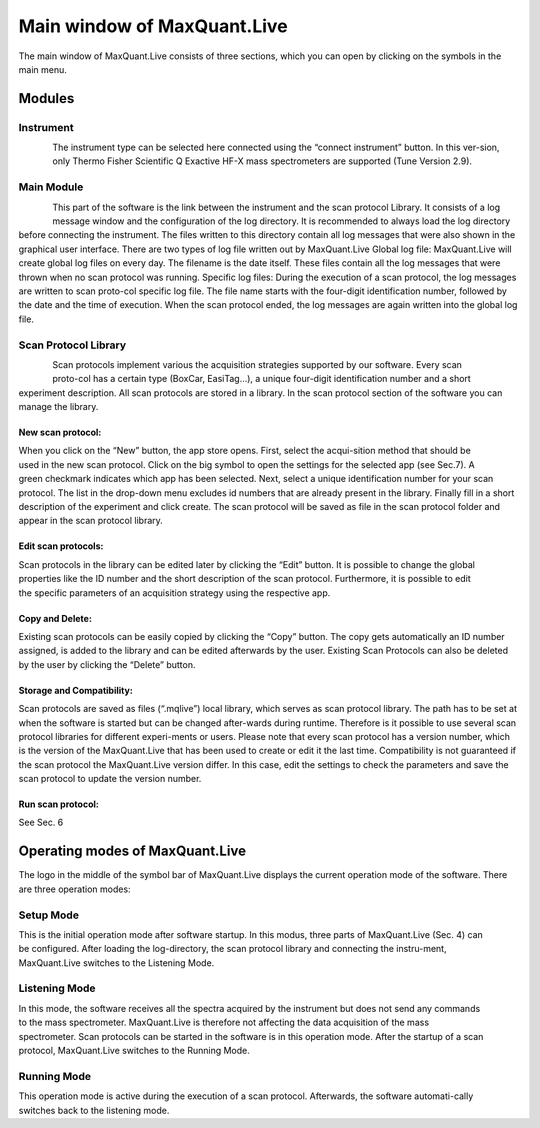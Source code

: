 Main window of MaxQuant.Live 
============================
The main window of MaxQuant.Live consists of three sections, which you can open by clicking on the symbols in the main menu.

Modules 
-------

Instrument 
^^^^^^^^^

.. figure:: figures/image008.jpg
    :align: left
The instrument type can be selected here connected using the “connect instrument” button. 
In this ver-sion, only Thermo Fisher Scientific Q Exactive HF-X mass spectrometers are supported (Tune Version 2.9).

Main Module
^^^^^^^^^^^
.. figure:: figures/image010.jpg
    :align: left
This part of the software is the link between the instrument and the scan protocol Library. 
It consists of a log message window and the configuration of the log directory. 
It is recommended to always load the log directory before connecting the instrument.
The files written to this directory contain all log messages that were also shown in the graphical user interface. There are two types of log file written out by MaxQuant.Live 
Global log file: MaxQuant.Live will create global log files on every day. 
The filename is the date itself. These files contain all the log messages that were thrown when no scan protocol was running. 
Specific log files: During the execution of a scan protocol, the log messages are written to scan proto-col specific log file. The file name starts with the four-digit identification number, followed by the date and the time of execution. When the scan protocol ended, the log messages are again written into the global log file. 

Scan Protocol Library  
^^^^^^^^^^^^^^^^^^^^^
.. figure:: figures/image014.jpg
    :align: left 
.. figure:: figures/image011.png
    :width: 300px
    :align: right    
Scan protocols implement various the acquisition strategies supported by our software. Every scan proto-col has a certain type (BoxCar, EasiTag…), a unique four-digit identification number and a short experiment description. All scan protocols are stored in a library. 
In the scan protocol section of the software you can manage the library. 

New scan protocol:
""""""""""""""""""
.. figure:: figures/image015.png
    :width: 300px
    :align: right
When you click on the “New” button, the app store opens. First, select the acqui-sition method that should be used in the new scan protocol. Click on the big symbol to open the settings for the selected app (see Sec.7). A green checkmark indicates which app has been selected. Next, select a unique identification number for your scan protocol. The list in the drop-down menu excludes id numbers that are already present in the library. Finally fill in a short description of the experiment and click create. The scan protocol will be saved as file in the scan protocol folder and appear in the scan protocol library. 

Edit scan protocols: 
""""""""""""""""""""
.. figure:: figures/image017.png
    :width: 300px
    :align: right
Scan protocols in the library can be edited later by clicking the “Edit” button. It is possible to change the global properties like the ID number and the short description of the scan protocol. Furthermore, it is possible to edit the specific parameters of an acquisition strategy using the respective app. 

Copy and Delete: 
""""""""""""""""
Existing scan protocols can be easily copied by clicking the “Copy” button. The copy gets automatically an ID number assigned, is added to the library and can be edited afterwards by the user. Existing Scan Protocols can also be deleted by the user by clicking the “Delete” button.

Storage and Compatibility: 
"""""""""""""""""""""""""
Scan protocols are saved as files (“.mqlive”) local library, which serves as scan protocol library. The path has to be set at when the software is started but can be changed after-wards during runtime. Therefore is it possible to use several scan protocol libraries for different experi-ments or users. Please note that every scan protocol has a version number, which is the version of the MaxQuant.Live that has been used to create or edit it the last time. Compatibility is not guaranteed if the scan protocol the MaxQuant.Live version differ. In this case, edit the settings to check the parameters and save the scan protocol to update the version number. 

Run scan protocol:
""""""""""""""""""
See Sec. 6
 
Operating modes of MaxQuant.Live
-------
The logo in the middle of the symbol bar of MaxQuant.Live displays the current operation mode of the software. 
There are three operation modes:

Setup Mode 
^^^^^^^^^^
.. figure:: figures/image019.png
    :width: 250px
    :align: right
This is the initial operation mode after software startup. In this modus, three parts of MaxQuant.Live (Sec. 4) can be configured. 
After loading the log-directory, the scan protocol library and connecting the instru-ment,
MaxQuant.Live switches to the Listening Mode.

Listening Mode 
^^^^^^^^^^^^^^
.. figure:: figures/image021.png
    :width: 250px
    :align: right
In this mode, the software receives all the spectra acquired by the instrument but does not send any commands 
to the mass spectrometer. MaxQuant.Live is therefore not affecting the data acquisition of the mass spectrometer. 
Scan protocols can be started in the software is in this operation mode. After the startup of a scan protocol,
MaxQuant.Live switches to the Running Mode. 

Running Mode
^^^^^^^^^^^^
.. figure:: figures/image023.png
    :width: 250px
    :align: right
This operation mode is active during the execution of a scan protocol.
Afterwards, the software automati-cally switches back to the listening mode. 
